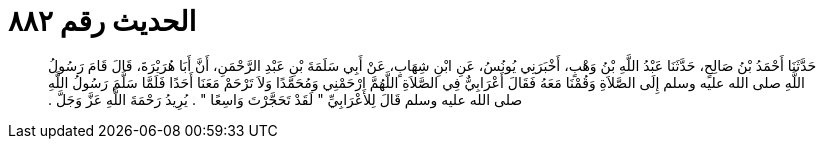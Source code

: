 
= الحديث رقم ٨٨٢

[quote.hadith]
حَدَّثَنَا أَحْمَدُ بْنُ صَالِحٍ، حَدَّثَنَا عَبْدُ اللَّهِ بْنُ وَهْبٍ، أَخْبَرَنِي يُونُسُ، عَنِ ابْنِ شِهَابٍ، عَنْ أَبِي سَلَمَةَ بْنِ عَبْدِ الرَّحْمَنِ، أَنَّ أَبَا هُرَيْرَةَ، قَالَ قَامَ رَسُولُ اللَّهِ صلى الله عليه وسلم إِلَى الصَّلاَةِ وَقُمْنَا مَعَهُ فَقَالَ أَعْرَابِيٌّ فِي الصَّلاَةِ اللَّهُمَّ ارْحَمْنِي وَمُحَمَّدًا وَلاَ تَرْحَمْ مَعَنَا أَحَدًا فَلَمَّا سَلَّمَ رَسُولُ اللَّهِ صلى الله عليه وسلم قَالَ لِلأَعْرَابِيِّ ‏"‏ لَقَدْ تَحَجَّرْتَ وَاسِعًا ‏"‏ ‏.‏ يُرِيدُ رَحْمَةَ اللَّهِ عَزَّ وَجَلَّ ‏.‏